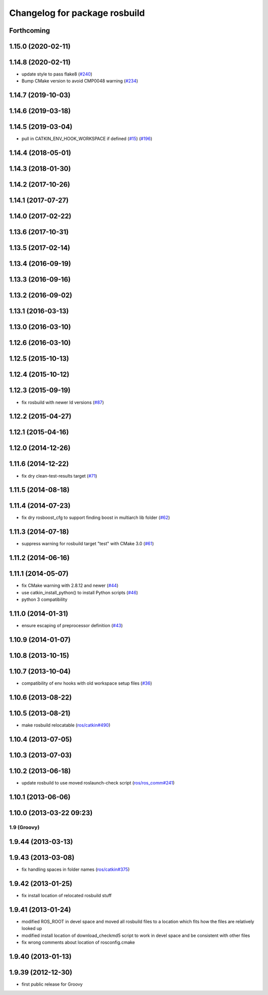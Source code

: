 ^^^^^^^^^^^^^^^^^^^^^^^^^^^^^^
Changelog for package rosbuild
^^^^^^^^^^^^^^^^^^^^^^^^^^^^^^

Forthcoming
-----------

1.15.0 (2020-02-11)
-------------------

1.14.8 (2020-02-11)
-------------------
* update style to pass flake8 (`#240 <https://github.com/ros/ros/issues/240>`_)
* Bump CMake version to avoid CMP0048 warning (`#234 <https://github.com/ros/ros/issues/234>`_)

1.14.7 (2019-10-03)
-------------------

1.14.6 (2019-03-18)
-------------------

1.14.5 (2019-03-04)
-------------------
* pull in CATKIN_ENV_HOOK_WORKSPACE if defined (`#15 <https://github.com/ros/ros/issues/15>`_) (`#196 <https://github.com/ros/ros/issues/196>`_)

1.14.4 (2018-05-01)
-------------------

1.14.3 (2018-01-30)
-------------------

1.14.2 (2017-10-26)
-------------------

1.14.1 (2017-07-27)
-------------------

1.14.0 (2017-02-22)
-------------------

1.13.6 (2017-10-31)
-------------------

1.13.5 (2017-02-14)
-------------------

1.13.4 (2016-09-19)
-------------------

1.13.3 (2016-09-16)
-------------------

1.13.2 (2016-09-02)
-------------------

1.13.1 (2016-03-13)
-------------------

1.13.0 (2016-03-10)
-------------------

1.12.6 (2016-03-10)
-------------------

1.12.5 (2015-10-13)
-------------------

1.12.4 (2015-10-12)
-------------------

1.12.3 (2015-09-19)
-------------------
* fix rosbuild with newer ld versions (`#87 <https://github.com/ros/ros/pull/87>`_)

1.12.2 (2015-04-27)
-------------------

1.12.1 (2015-04-16)
-------------------

1.12.0 (2014-12-26)
-------------------

1.11.6 (2014-12-22)
-------------------
* fix dry clean-test-results target (`#71 <https://github.com/ros/ros/issues/71>`_)

1.11.5 (2014-08-18)
-------------------

1.11.4 (2014-07-23)
-------------------
* fix dry rosboost_cfg to support finding boost in multiarch lib folder (`#62 <https://github.com/ros/ros/issues/62>`_)

1.11.3 (2014-07-18)
-------------------
* suppress warning for rosbuild target "test" with CMake 3.0 (`#61 <https://github.com/ros/ros/issues/61>`_)

1.11.2 (2014-06-16)
-------------------

1.11.1 (2014-05-07)
-------------------
* fix CMake warning with 2.8.12 and newer (`#44 <https://github.com/ros/ros/issues/44>`_)
* use catkin_install_python() to install Python scripts (`#46 <https://github.com/ros/ros/issues/46>`_)
* python 3 compatibility

1.11.0 (2014-01-31)
-------------------
* ensure escaping of preprocessor definition (`#43 <https://github.com/ros/ros/issues/43>`_)

1.10.9 (2014-01-07)
-------------------

1.10.8 (2013-10-15)
-------------------

1.10.7 (2013-10-04)
-------------------
* compatibility of env hooks with old workspace setup files (`#36 <https://github.com/ros/ros/issues/36>`_)

1.10.6 (2013-08-22)
-------------------

1.10.5 (2013-08-21)
-------------------
* make rosbuild relocatable (`ros/catkin#490 <https://github.com/ros/catkin/issues/490>`_)

1.10.4 (2013-07-05)
-------------------

1.10.3 (2013-07-03)
-------------------

1.10.2 (2013-06-18)
-------------------
* update rosbuild to use moved roslaunch-check script (`ros/ros_comm#241 <https://github.com/ros/ros_comm/issues/241>`_)

1.10.1 (2013-06-06)
-------------------

1.10.0 (2013-03-22 09:23)
-------------------------

1.9 (Groovy)
============

1.9.44 (2013-03-13)
-------------------

1.9.43 (2013-03-08)
-------------------
* fix handling spaces in folder names (`ros/catkin#375 <https://github.com/ros/catkin/issues/375>`_)

1.9.42 (2013-01-25)
-------------------
* fix install location of relocated rosbuild stuff

1.9.41 (2013-01-24)
-------------------
* modified ROS_ROOT in devel space and moved all rosbuild files to a location which fits how the files are relatively looked up
* modified install location of download_checkmd5 script to work in devel space and be consistent with other files
* fix wrong comments about location of rosconfig.cmake

1.9.40 (2013-01-13)
-------------------

1.9.39 (2012-12-30)
-------------------
* first public release for Groovy
